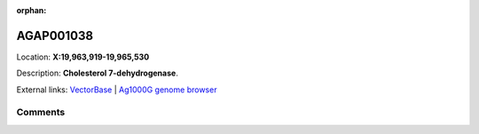 :orphan:



AGAP001038
==========

Location: **X:19,963,919-19,965,530**



Description: **Cholesterol 7-dehydrogenase**.

External links:
`VectorBase <https://www.vectorbase.org/Anopheles_gambiae/Gene/Summary?g=AGAP001038>`_ |
`Ag1000G genome browser <https://www.malariagen.net/apps/ag1000g/phase1-AR3/index.html?genome_region=X:19963919-19965530#genomebrowser>`_





Comments
--------


.. raw:: html

    <div id="disqus_thread"></div>
    <script>
    
    var disqus_config = function () {
        this.page.identifier = '/gene/AGAP001038';
    };
    
    (function() { // DON'T EDIT BELOW THIS LINE
    var d = document, s = d.createElement('script');
    s.src = 'https://agam-selection-atlas.disqus.com/embed.js';
    s.setAttribute('data-timestamp', +new Date());
    (d.head || d.body).appendChild(s);
    })();
    </script>
    <noscript>Please enable JavaScript to view the <a href="https://disqus.com/?ref_noscript">comments.</a></noscript>


